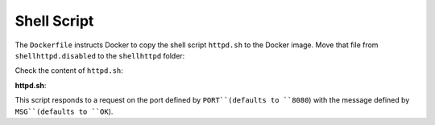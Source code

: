Shell Script
^^^^^^^^^^^^

The ``Dockerfile`` instructs Docker to copy the shell script ``httpd.sh`` to the Docker image. 
Move that file from ``shellhttpd.disabled`` to the ``shellhttpd`` folder:

.. prompt:: bash host:~$

    mv ../shellhttpd.disabled/httpd.sh .

Check the content of ``httpd.sh``:

.. prompt:: bash host:~$, auto

    host:~$ cat httpd.sh

**httpd.sh**:

.. prompt::

     #!/bin/sh -e
     
     PORT="${PORT-8080}"
     MSG="${MSG-OK}"
     
     RESPONSE="HTTP/1.1 200 OK\r\n\r\n${MSG}\r\n"
     
     while true; do
      echo -en "$RESPONSE" | nc -l -p "${PORT}" || true
      echo "= $(date) ============================="
     done

This script responds to a request on the port defined by ``PORT``(defaults to ``8080``) with the message defined by ``MSG``(defaults to ``OK``).
